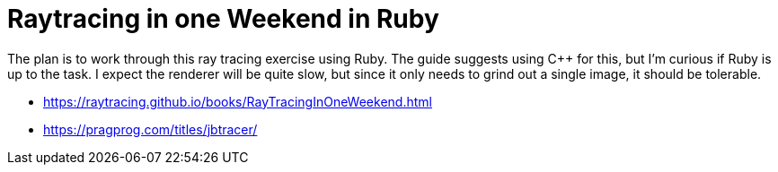 = Raytracing in one Weekend in Ruby

The plan is to work through this ray tracing exercise using Ruby. The guide suggests using C++
for this, but I'm curious if Ruby is up to the task. I expect the renderer will be quite slow,
but since it only needs to grind out a single image, it should be tolerable.

- https://raytracing.github.io/books/RayTracingInOneWeekend.html
- https://pragprog.com/titles/jbtracer/

